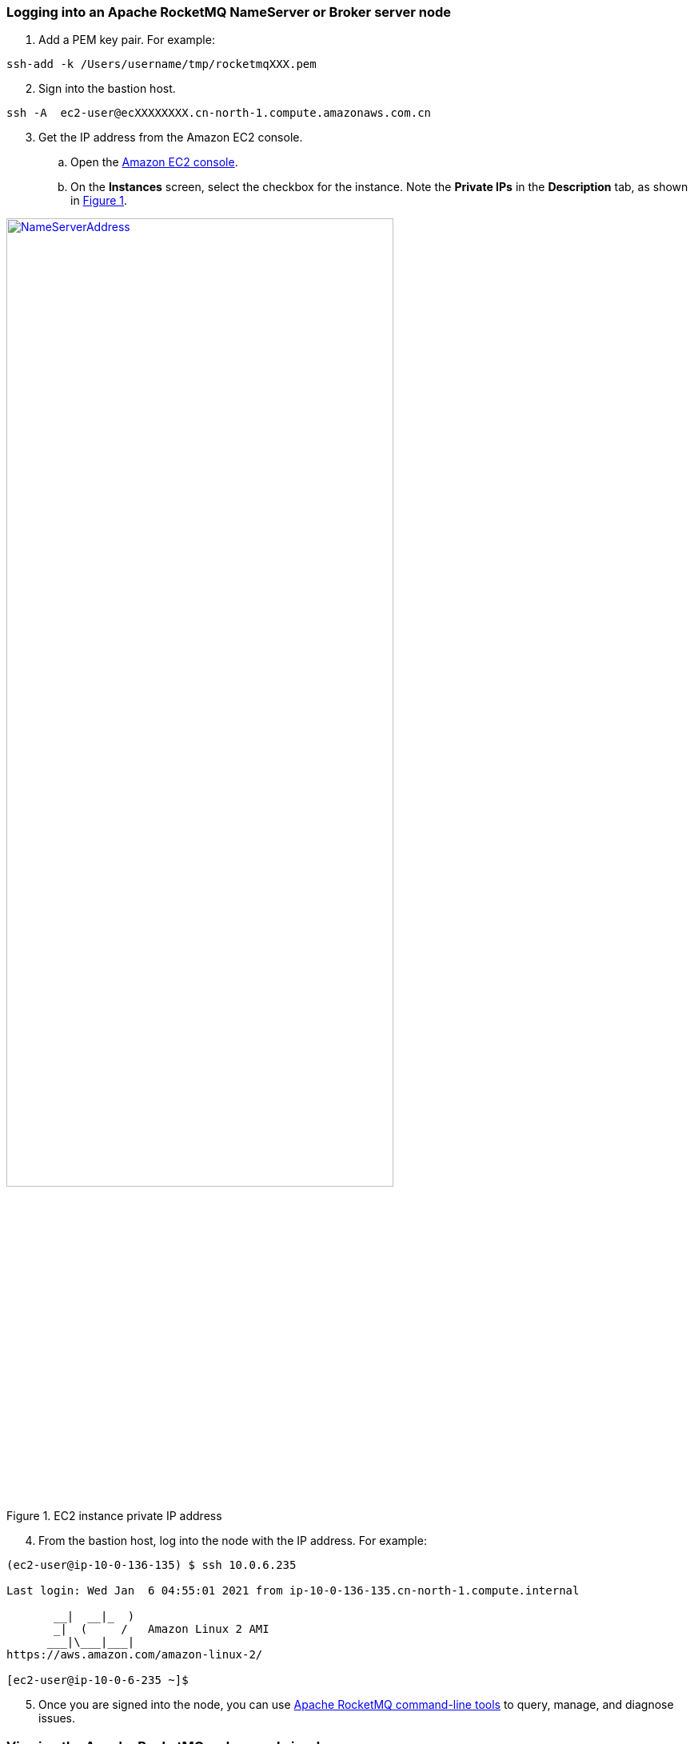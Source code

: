 // Add steps as necessary for accessing the software, post-configuration, and testing. Don’t include full usage instructions for your software, but add links to your product documentation for that information.
//Should any sections not be applicable, remove them

=== Logging into an Apache RocketMQ NameServer or Broker server node

. Add a PEM key pair. For example:

[source,bash]
--
ssh-add -k /Users/username/tmp/rocketmqXXX.pem
--

[start=2]
. Sign into the bastion host.

[source,bash]
--
ssh -A  ec2-user@ecXXXXXXXX.cn-north-1.compute.amazonaws.com.cn
--

:xrefstyle: short
[start=3]
. Get the IP address from the Amazon EC2 console.
.. Open the https://console.aws.amazon.com/ec2/[Amazon EC2 console].
.. On the *Instances* screen, select the checkbox for the instance. Note the *Private IPs* in the *Description* tab, as shown in <<IPaddress>>.

[#IPaddress]
[link=images/NameServerIPAddress.png]
.EC2 instance private IP address
image::../images/NameServerIPAddress.png[NameServerAddress,width=75%,height=75%]

[start=4]
. From the bastion host, log into the node with the IP address. For example:

[source,bash]
----
(ec2-user@ip-10-0-136-135) $ ssh 10.0.6.235

Last login: Wed Jan  6 04:55:01 2021 from ip-10-0-136-135.cn-north-1.compute.internal

       __|  __|_  )
       _|  (     /   Amazon Linux 2 AMI
      ___|\___|___|
https://aws.amazon.com/amazon-linux-2/

[ec2-user@ip-10-0-6-235 ~]$
----

[start=5]
. Once you are signed into the node, you can use https://rocketmq.apache.org/docs/cli-admin-tool/[Apache RocketMQ command-line tools] to query, manage, and diagnose issues.

=== Viewing the Apache RocketMQ web console in a browser

The default deployment installs the Apache RocketMQ web console on the name servers. However, as Apache name servers run in the private subnets, they cannot be accessed directly through a browser. To access port 8080 of the private IP address of the Apache name server, configure an SSH connection with the bastion host SSH tunnel. Then use the SSH tunnel to access the web console. 

. Establish a connection with the bastion host using SSH with the following command. Replace `_port number_`, `_key pair.pem_`, `_user name_`, and `_host name_` with your parameters.

+
`ssh -qTfnN -D _port number_ -i "_key pair.pem_" _user name_@_host name_`

+
For example:

+
`ssh -qTfnN -D 40011  -i "rocketMQ.pem" \ec2-user@ec2-54-223-36-247.cn-north-1.compute.amazonaws.com.cn`

. Set up a proxy manager in your browser. There are many proxy manager plug-ins available. These instructions use SwitchyOmega.
.. Install the SwitchyOmega plug-in.
** https://microsoftedge.microsoft.com/addons/detail/proxy-switchyomega/fdbloeknjpnloaggplaobopplkdhnikc?hl=en-US[Microsoft Edge]
** https://addons.mozilla.org/en-US/firefox/addon/switchyomega/?utm_source=addons.mozilla.org&utm_medium=referral&utm_content=search[Firefox]
** https://chrome.google.com/webstore/detail/proxy-switchyomega/padekgcemlokbadohgkifijomclgjgif?hl=en-US[Google Chrome]

+

.. Open the SwitchyOmega options page and select *New Profile* in the left sidebar.

+

:xrefstyle: short
[#addprofile]
[link=images/SwitchyOmega1.png]
.Add new SwitchyOmega profile
image::../images/switchyOmega1.png[SwitchyOmega,width=50%,height=50%]

+
[start=3]
.. Enter a name and select *Create*.

+

:xrefstyle: short
[#profilename]
[link=images/SwitchyOmega2.png]
.Profile name
image::../images/switchyOmega2.png[SwitchyOmega,width=50%,height=50%]

+
[start=4]
:xrefstyle: short
.. Enter the *Protocol*, *Server*, and *Port* for proxy server. The port should be the local port where you set up the SSH tunnel in step 1.

+

[#proxyserverinfo]
[link=images/proxyserverinfo.png]
.Proxy servers
image::../images/proxyserverinfo.png[SwitchyOmega,width=50%,height=50%]

+
[start=5]
.. Select *Apply Changes*. 

Click on the SwitchyOmega plug-in and select the RocketMQ profile you just created, as shown below:

+

image::../images/switchyOmega4.png[SwitchyOmega,width=50%,height=50%]

+
[start=8]
. After completing this step above, the browser will send all traffic through the local port 40011 proxy to the Bastion  Host machine.
. Enter the private IP address of any of the deployed Nameservers in your browser plus port 8080 (for example:http://10.0.xx.xx:8080), and you can find the corresponding instance for the nameserver via EC2 Console and find the corresponding IP address, as shown below:

+
image::../images/ec2.png[ec2,width=90%,height=90%]
[start=10]
. The browser should be able to display the deployed RocketMQ cluster properly, as shown in the following image:

+
image::../images/rocketMQConsole.png[console,width=90%,height=90%]

=== Apache RocketMQ resources

==== NameServer nodes

* Apache RocketMQ installation guide: `/home/ec2-user/rocketmq-deploy`
* Apache RocketMQ installation directory: `/home/ec2-user/rocketmq-deploy/rocketmq-all-4.7.1-bin-release` or `/home/ec2-user/rocketmq-deploy/rocketmq-all-4.8.0-bin-release`
* Deployment script installation log used to troubleshoot error messages: `/home/ec2-user/rocketmq-deploy/install.log`
* Apache RocketMQ web console: `/home/ec2-user/rocketmq-deploy/rocketmq-console-ng-1.0.0.jar`

==== Broker server nodes

* Apache RocketMQ installation guide: `/home/ec2-user/rocketmq-deploy`
* Apache RocketMQ installation directory: `/home/ec2-user/rocketmq-deploy/rocketmq-all-4.7.1-bin-release` or `/home/ec2-user/rocketmq-deploy/rocketmq-all-4.8.0-bin-release`
* Deployment script installation logs: `/home/ec2-user/rocketmq-deploy/install.log`
* Configuration file: `/home/ec2-user/rocketmq-deploy/rocketMQ-config/`
* Apache RocketMQ local file storage: `/home/ec2-user/rocketmq-deploy/rmqstore`



== Best practices for using {partner-product-short-name} on AWS
// Provide post-deployment best practices for using the technology on AWS, including considerations such as migrating data, backups, ensuring high performance, high availability, etc. Link to software documentation for detailed information.
Please check the following links from Apache RocketMQ official website for best practice of using RocketMQ:

. link:https://rocketmq.apache.org/docs/best-practice-namesvr/[Best Practice of Nameserver]
. link:https://rocketmq.apache.org/docs/best-practice-broker/[Best Practice of Broker]
. link:https://rocketmq.apache.org/docs/best-practice-producer/[Best Practice of Producer]
. link:https://rocketmq.apache.org/docs/best-practice-consumer/[Best Practice of Consumer]



